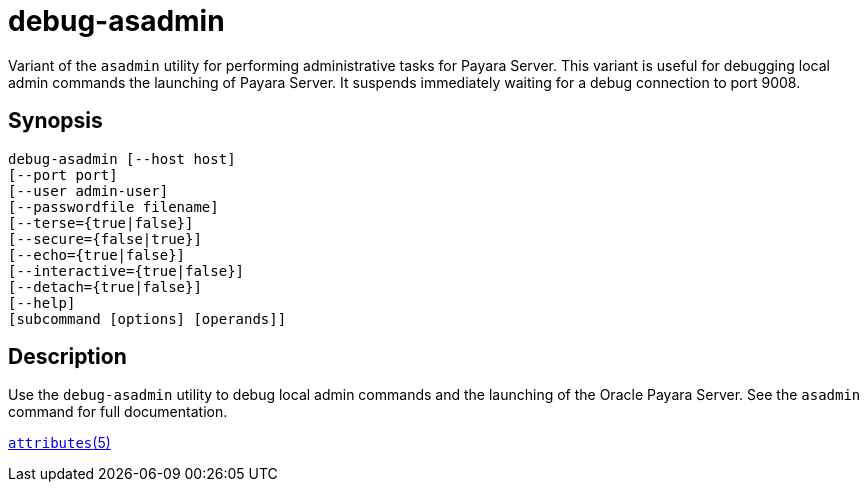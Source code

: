 [[debug-asadmin]]
= debug-asadmin

Variant of the `asadmin` utility for performing administrative tasks for Payara Server. This variant
is useful for debugging local admin commands the launching of Payara Server. It suspends immediately waiting for a debug connection to port 9008.

[[synopsis]]
== Synopsis

[source,shell]
----
debug-asadmin [--host host] 
[--port port] 
[--user admin-user] 
[--passwordfile filename] 
[--terse={true|false}] 
[--secure={false|true}] 
[--echo={true|false}] 
[--interactive={true|false}] 
[--detach={true|false}]
[--help] 
[subcommand [options] [operands]]
----

[[description]]
== Description

Use the `debug-asadmin` utility to debug local admin commands and the launching of the Oracle Payara Server. See the `asadmin` command for full documentation.

http://www.oracle.com/pls/topic/lookup?ctx=E18752&id=REFMAN5attributes-5[`attributes`(5)]




